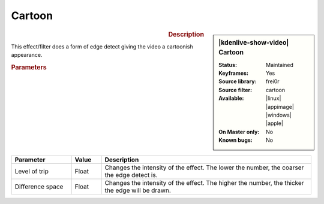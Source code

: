.. meta::

   :description: Kdenlive Video Effects - Cartoon 
   :keywords: KDE, Kdenlive, video editor, help, learn, easy, effects, filter, video effects, stylize, cartoon

.. metadata-placeholder

   :authors: - Bernd Jordan (https://discuss.kde.org/u/berndmj)

   :license: Creative Commons License SA 4.0


Cartoon
=======

.. figure:: /images/effects_and_compositions/kdenlive2304_effects-cartoon.webp
   :width: 365px
   :figwidth: 365px
   :align: left
   :alt: kdenlive2304_effects-cartoon

.. sidebar:: |kdenlive-show-video| Cartoon

   :**Status**:
      Maintained
   :**Keyframes**:
      Yes
   :**Source library**:
      frei0r
   :**Source filter**:
      cartoon
   :**Available**:
      |linux| |appimage| |windows| |apple|
   :**On Master only**:
      No
   :**Known bugs**:
      No

.. rst-class:: clear-both


.. rubric:: Description

This effect/filter does a form of edge detect giving the video a cartoonish appearance.


.. rubric:: Parameters

.. list-table::
   :header-rows: 1
   :width: 100%
   :widths: 20 10 70
   :class: table-wrap

   * - Parameter
     - Value
     - Description
   * - Level of trip
     - Float
     - Changes the intensity of the effect. The lower the number, the coarser the edge detect is.
   * - Difference space
     - Float
     - Changes the intensity of the effect. The higher the number, the thicker the edge will be drawn.

.. https://youtu.be/92fI4znypEo


